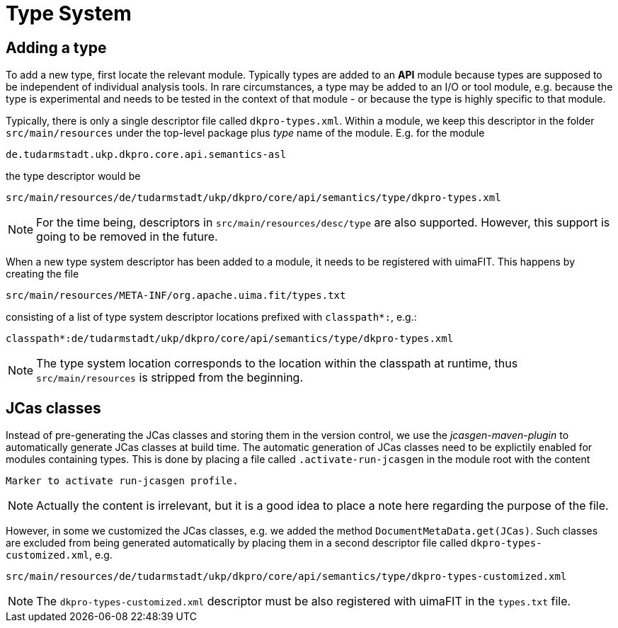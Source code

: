 // Copyright 2015
// Ubiquitous Knowledge Processing (UKP) Lab
// Technische Universität Darmstadt
// 
// Licensed under the Apache License, Version 2.0 (the "License");
// you may not use this file except in compliance with the License.
// You may obtain a copy of the License at
// 
// http://www.apache.org/licenses/LICENSE-2.0
// 
// Unless required by applicable law or agreed to in writing, software
// distributed under the License is distributed on an "AS IS" BASIS,
// WITHOUT WARRANTIES OR CONDITIONS OF ANY KIND, either express or implied.
// See the License for the specific language governing permissions and
// limitations under the License.

[[sect_typesystem]]

= Type System

== Adding a type

To add a new type, first locate the relevant module. Typically types are added to an *API* module
because types are supposed to be independent of individual analysis tools. In rare circumstances,
a type may be added to an I/O or tool module, e.g. because the type is experimental and needs to
be tested in the context of that module - or because the type is highly specific to that module.

Typically, there is only a single descriptor file called `dkpro-types.xml`. Within a module, we keep
this descriptor in the folder `src/main/resources` under the top-level package plus _type_ name of
the module. E.g. for the module 

    de.tudarmstadt.ukp.dkpro.core.api.semantics-asl

the type descriptor would be 

    src/main/resources/de/tudarmstadt/ukp/dkpro/core/api/semantics/type/dkpro-types.xml

NOTE: For the time being, descriptors in `src/main/resources/desc/type` are also supported. 
      However, this support is going to be removed in the future.

When a new type system descriptor has been added to a module, it needs to be registered with 
uimaFIT. This happens by creating the file

    src/main/resources/META-INF/org.apache.uima.fit/types.txt
    
consisting of a list of type system descriptor locations prefixed with `classpath*:`, e.g.:

    classpath*:de/tudarmstadt/ukp/dkpro/core/api/semantics/type/dkpro-types.xml

NOTE: The type system location corresponds to the location within the classpath at runtime, thus
      `src/main/resources` is stripped from the beginning.

== JCas classes

Instead of pre-generating the JCas classes and storing them in the version control, we use the
_jcasgen-maven-plugin_ to automatically generate JCas classes at build time. The automatic
generation of JCas classes need to be explictily enabled for modules containing types. This
is done by placing a file called `.activate-run-jcasgen` in the module root with the content
    
    Marker to activate run-jcasgen profile.
    
NOTE: Actually the content is irrelevant, but it is a good idea to place a note here regarding the
      purpose of the file.

However, in some we customized the JCas classes, e.g. we added the method 
`DocumentMetaData.get(JCas)`. Such classes are excluded from being generated automatically by
placing them in a second descriptor file called `dkpro-types-customized.xml`, e.g.

    src/main/resources/de/tudarmstadt/ukp/dkpro/core/api/semantics/type/dkpro-types-customized.xml
    
NOTE: The `dkpro-types-customized.xml` descriptor must be also registered with uimaFIT in the 
      `types.txt` file.
